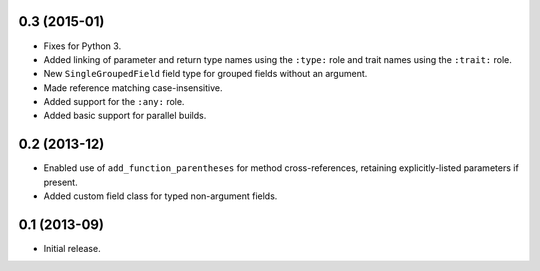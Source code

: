 0.3 (2015-01)
-------------

*  Fixes for Python 3.
*  Added linking of parameter and return type names using the ``:type:`` role
   and trait names using the ``:trait:`` role.
*  New ``SingleGroupedField`` field type for grouped fields without an argument.
*  Made reference matching case-insensitive.
*  Added support for the ``:any:`` role.
*  Added basic support for parallel builds.

0.2 (2013-12)
-------------

*  Enabled use of ``add_function_parentheses`` for method cross-references,
   retaining explicitly-listed parameters if present.
*  Added custom field class for typed non-argument fields.

0.1 (2013-09)
-------------

*  Initial release.
